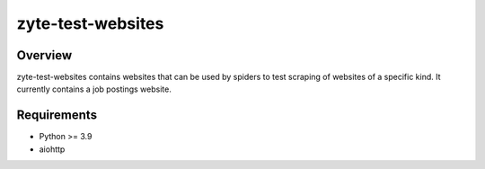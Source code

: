 ==================
zyte-test-websites
==================

.. image:: https://img.shields.io/pypi/v/zyte-test-websites.svg
   :target: https://pypi.org/pypi/zyte-test-websites
   :alt: PyPI Version

.. image:: https://img.shields.io/pypi/pyversions/zyte-test-websites.svg
   :target: https://pypi.python.org/pypi/zyte-test-websites
   :alt: Supported Python Versions

.. image:: https://github.com/zytedata/zyte-test-websites/workflows/tox/badge.svg
   :target: https://github.com/zytedata/zyte-test-websites/actions
   :alt: Build Status

.. image:: https://codecov.io/github/zytedata/duplicate-url-discarder/coverage.svg?branch=master
   :target: https://codecov.io/gh/zytedata/zyte-test-websites
   :alt: Coverage report

Overview
========

zyte-test-websites contains websites that can be used by spiders to test
scraping of websites of a specific kind. It currently contains a job postings
website.

Requirements
============

* Python >= 3.9
* aiohttp

